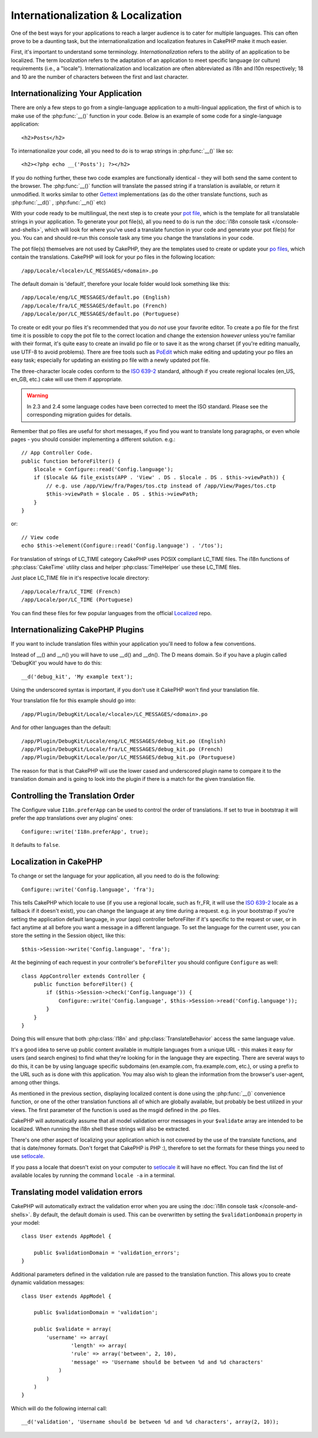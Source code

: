 Internationalization & Localization
###################################

One of the best ways for your applications to reach a larger
audience is to cater for multiple languages. This can often prove
to be a daunting task, but the internationalization and
localization features in CakePHP make it much easier.

First, it's important to understand some terminology.
*Internationalization* refers to the ability of an application to
be localized. The term *localization* refers to the adaptation of
an application to meet specific language (or culture) requirements
(i.e., a "locale"). Internationalization and localization are often
abbreviated as i18n and l10n respectively; 18 and 10 are the number
of characters between the first and last character.

Internationalizing Your Application
===================================

There are only a few steps to go from a single-language application
to a multi-lingual application, the first of which is to make use
of the :php:func:`__()` function in your code. Below is an example of some code for a
single-language application::

    <h2>Posts</h2>

To internationalize your code, all you need to do is to wrap
strings in :php:func:`__()` like so::

    <h2><?php echo __('Posts'); ?></h2>

If you do nothing further, these two code examples are functionally
identical - they will both send the same content to the browser.
The :php:func:`__()` function will translate the passed string
if a translation is available, or return it unmodified. It works similar
to other `Gettext <http://en.wikipedia.org/wiki/Gettext>`_ implementations
(as do the other translate functions, such as
:php:func:`__d()` , :php:func:`__n()` etc)

With your code ready to be multilingual, the next step is to create
your `pot file <http://en.wikipedia.org/wiki/Gettext>`_, which is
the template for all translatable strings in your application. To
generate your pot file(s), all you need to do is run the
:doc:`i18n console task </console-and-shells>`,
which will look for where you've used a translate function in your
code and generate your pot file(s) for you. You can and should
re-run this console task any time you change the translations in
your code.

The pot file(s) themselves are not used by CakePHP, they are the
templates used to create or update your
`po files <http://en.wikipedia.org/wiki/Gettext>`_, which contain
the translations. CakePHP will look for your po files in the following
location::

    /app/Locale/<locale>/LC_MESSAGES/<domain>.po

The default domain is 'default', therefore your locale folder would
look something like this::

    /app/Locale/eng/LC_MESSAGES/default.po (English)
    /app/Locale/fra/LC_MESSAGES/default.po (French)
    /app/Locale/por/LC_MESSAGES/default.po (Portuguese)

To create or edit your po files it's recommended that you do *not*
use your favorite editor. To create a po file for the first time it
is possible to copy the pot file to the correct location and change
the extension *however* unless you're familiar with their format,
it's quite easy to create an invalid po file or to save it as the
wrong charset (if you're editing manually, use UTF-8 to avoid
problems). There are free tools such as
`PoEdit <http://www.poedit.net>`_ which make editing and updating
your po files an easy task; especially for updating an existing po
file with a newly updated pot file.

The three-character locale codes conform to the
`ISO 639-2 <http://www.loc.gov/standards/iso639-2/php/code_list.php>`_
standard, although if you create regional locales (en\_US, en\_GB,
etc.) cake will use them if appropriate.

.. warning::

    In 2.3 and 2.4 some language codes have been corrected to meet the ISO standard.
    Please see the corresponding migration guides for details.

Remember that po files are useful for short messages, if you find
you want to translate long paragraphs, or even whole pages - you
should consider implementing a different solution. e.g.::

    // App Controller Code.
    public function beforeFilter() {
        $locale = Configure::read('Config.language');
        if ($locale && file_exists(APP . 'View' . DS . $locale . DS . $this->viewPath)) {
            // e.g. use /app/View/fra/Pages/tos.ctp instead of /app/View/Pages/tos.ctp
            $this->viewPath = $locale . DS . $this->viewPath;
        }
    }

or::

    // View code
    echo $this->element(Configure::read('Config.language') . '/tos');

.. _lc-time:

For translation of strings of LC_TIME category CakePHP uses POSIX compliant LC_TIME
files. The i18n functions of :php:class:`CakeTime` utility class and helper :php:class:`TimeHelper`
use these LC_TIME files.

Just place LC_TIME file in it's respective locale directory::

    /app/Locale/fra/LC_TIME (French)
    /app/Locale/por/LC_TIME (Portuguese)

You can find these files for few popular languages from the official `Localized <https://github.com/cakephp/localized>`_
repo.

Internationalizing CakePHP Plugins
===================================

If you want to include translation files within your application you'll need to
follow a few conventions.

Instead of __() and __n() you will have to use __d() and __dn(). The D means
domain. So if you have a plugin called 'DebugKit' you would have to do this::

    __d('debug_kit', 'My example text');

Using the underscored syntax is important, if you don't use it CakePHP won't
find your translation file.

Your translation file for this example should go into::

    /app/Plugin/DebugKit/Locale/<locale>/LC_MESSAGES/<domain>.po

And for other languages than the default::

    /app/Plugin/DebugKit/Locale/eng/LC_MESSAGES/debug_kit.po (English)
    /app/Plugin/DebugKit/Locale/fra/LC_MESSAGES/debug_kit.po (French)
    /app/Plugin/DebugKit/Locale/por/LC_MESSAGES/debug_kit.po (Portuguese)

The reason for that is that CakePHP will use the lower cased and underscored
plugin name to compare it to the translation domain and is going to look into
the plugin if there is a match for the given translation file.

Controlling the Translation Order
=================================
The Configure value ``I18n.preferApp`` can be used to control the order of translations.
If set to true in bootstrap it will prefer the app translations over any plugins' ones::

    Configure::write('I18n.preferApp', true);

It defaults to ``false``.

.. versionadded:: 2.6

Localization in CakePHP
=======================

To change or set the language for your application, all you need to
do is the following::

    Configure::write('Config.language', 'fra');

This tells CakePHP which locale to use (if you use a regional locale, such as
fr\_FR, it will use the `ISO 639-2
<http://www.loc.gov/standards/iso639-2/php/code_list.php>`_ locale as a fallback
if it doesn't exist), you can change the language at any time during a request.
e.g. in your bootstrap if you're setting the application default language, in
your (app) controller beforeFilter if it's specific to the request or user, or
in fact anytime at all before you want a message in a different language. To
set the language for the current user, you can store the setting in the Session
object, like this::

    $this->Session->write('Config.language', 'fra');

At the beginning of each request in your controller's ``beforeFilter`` you
should configure ``Configure`` as well::

    class AppController extends Controller {
        public function beforeFilter() {
            if ($this->Session->check('Config.language')) {
                Configure::write('Config.language', $this->Session->read('Config.language'));
            }
        }
    }

Doing this will ensure that both :php:class:`I18n` and
:php:class:`TranslateBehavior` access the same language value.

It's a good idea to serve up public content available in multiple
languages from a unique URL - this makes it easy for users (and
search engines) to find what they're looking for in the language
they are expecting. There are several ways to do this, it can be by
using language specific subdomains (en.example.com,
fra.example.com, etc.), or using a prefix to the URL such as is
done with this application. You may also wish to glean the
information from the browser's user-agent, among other things.

As mentioned in the previous section, displaying localized content
is done using the :php:func:`__()` convenience function, or one of the other
translation functions all of which are globally available, but
probably be best utilized in your views. The first parameter of the
function is used as the msgid defined in the .po files.

CakePHP will automatically assume that all model validation error messages in
your ``$validate`` array are intended to be localized. When running the i18n
shell these strings will also be extracted.

There's one other aspect of localizing your application which is
not covered by the use of the translate functions, and that is
date/money formats. Don't forget that CakePHP is PHP :), therefore
to set the formats for these things you need to use
`setlocale <http://www.php.net/setlocale>`_.

If you pass a locale that doesn't exist on your computer to
`setlocale <http://www.php.net/setlocale>`_ it will have no
effect. You can find the list of available locales by running the
command ``locale -a`` in a terminal.

Translating model validation errors
===================================
CakePHP will automatically extract the validation error when you are using the
:doc:`i18n console task </console-and-shells>`. By default, the default domain is used.
This can be overwritten by setting the ``$validationDomain`` property in your model::

    class User extends AppModel {

        public $validationDomain = 'validation_errors';
    }

Additional parameters defined in the validation rule are passed to the translation
function. This allows you to create dynamic validation messages::

    class User extends AppModel {

        public $validationDomain = 'validation';

        public $validate = array(
            'username' => array(
                    'length' => array(
                    'rule' => array('between', 2, 10),
                    'message' => 'Username should be between %d and %d characters'
                )
            )
        )
    }

Which will do the following internal call::

    __d('validation', 'Username should be between %d and %d characters', array(2, 10));

.. meta::
    :title lang=en: Internationalization & Localization
    :keywords lang=en: internationalization localization,internationalization and localization,localization features,language application,gettext,l10n,daunting task,adaptation,pot,i18n,audience,translation,languages
